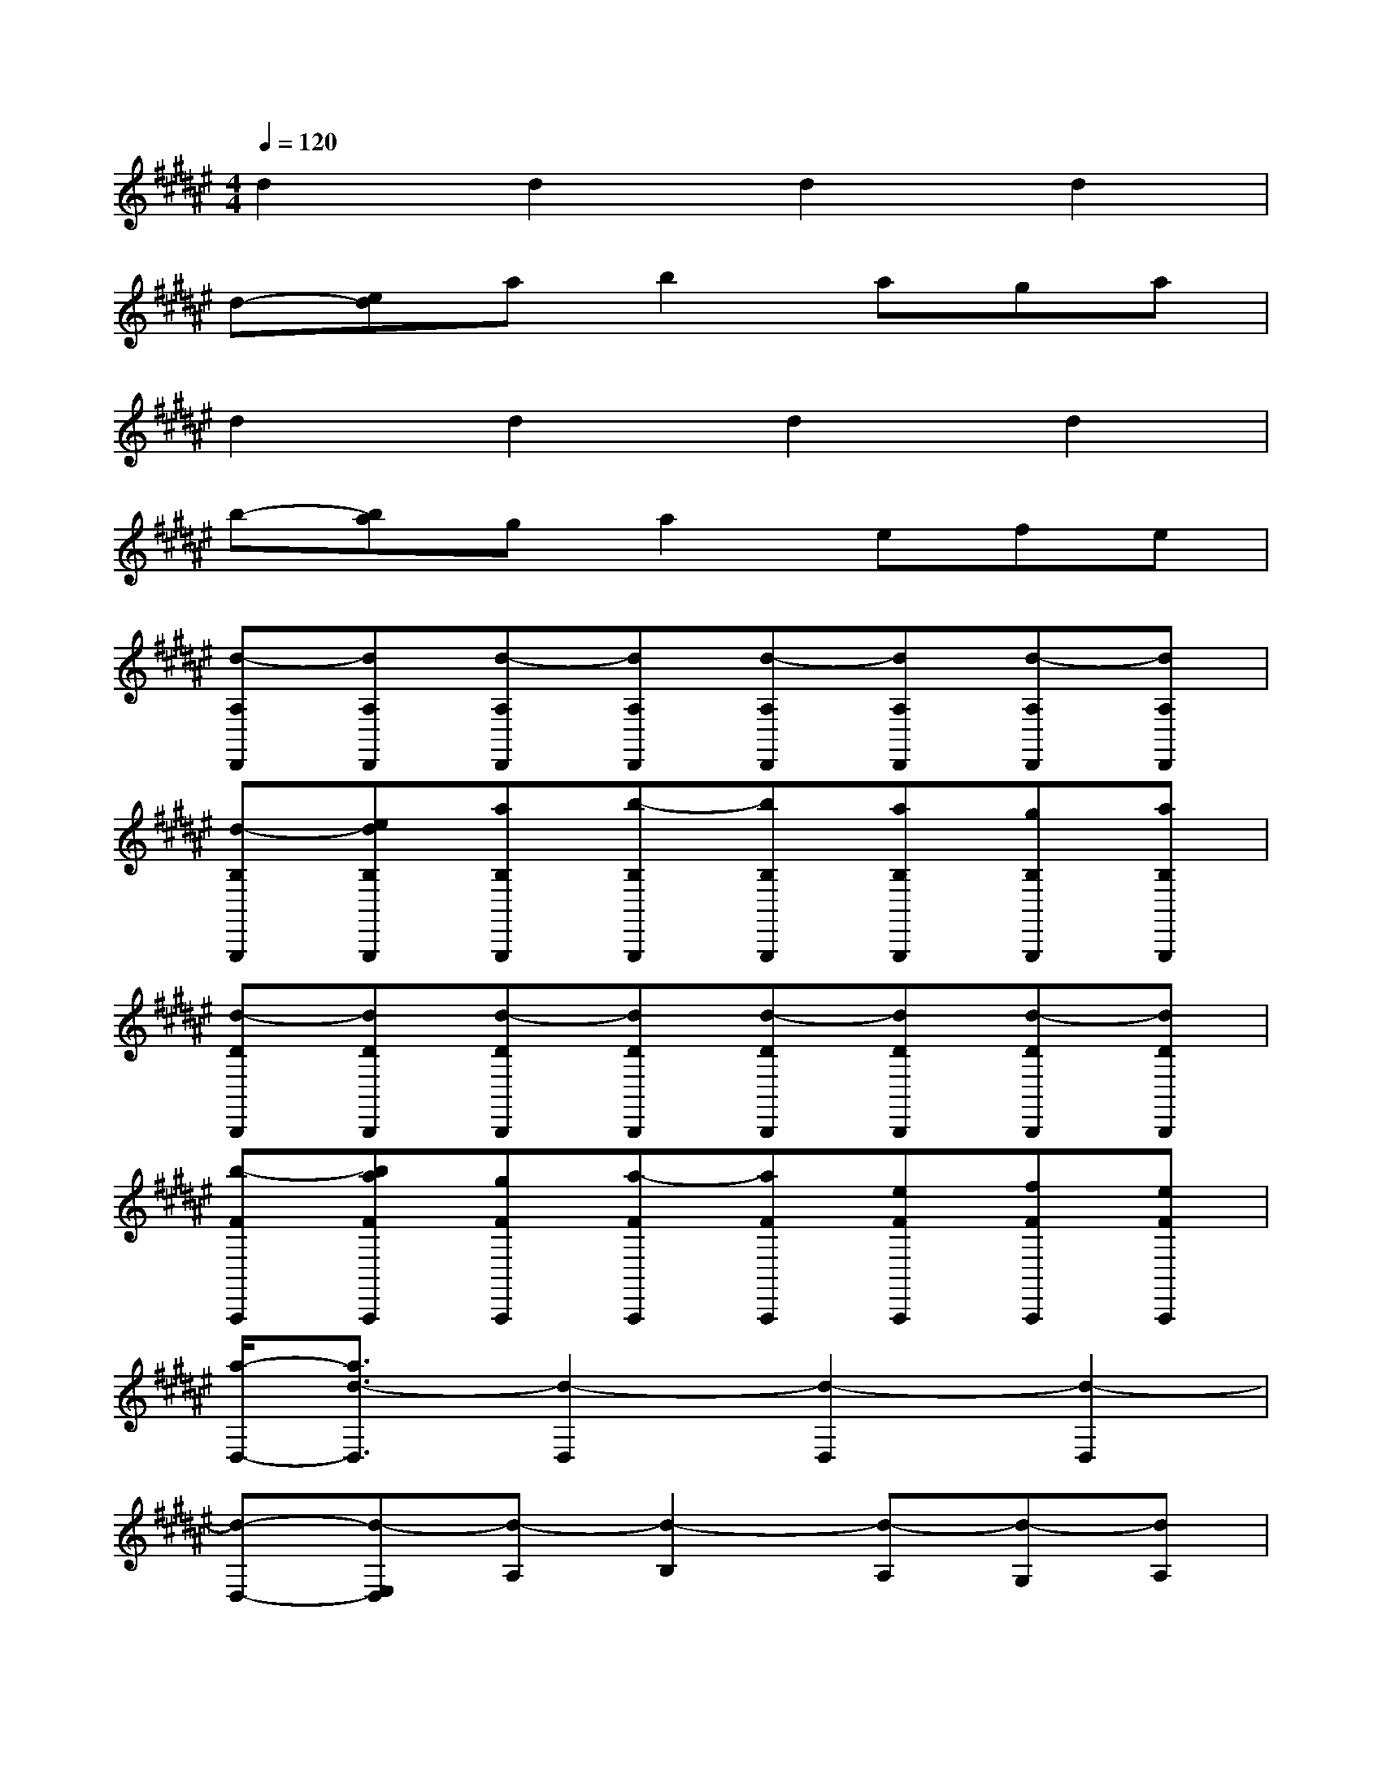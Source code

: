 X:1
T:
M:4/4
L:1/8
Q:1/4=120
K:F#%6sharps
V:1
d2d2d2d2|
d-[ed]ab2aga|
d2d2d2d2|
b-[ba]ga2efe|
[d-A,D,,][dA,D,,][d-A,D,,][dA,D,,][d-A,D,,][dA,D,,][d-A,D,,][dA,D,,]|
[d-B,G,,,][edB,G,,,][aB,G,,,][b-B,G,,,][bB,G,,,][aB,G,,,][gB,G,,,][aB,G,,,]|
[d-DB,,,][dDB,,,][d-DB,,,][dDB,,,][d-DB,,,][dDB,,,][d-DB,,,][dDB,,,]|
[b-FA,,,][baFA,,,][gFA,,,][a-FA,,,][aFA,,,][eFA,,,][fFA,,,][eFA,,,]|
[a/2-D,/2-][a3/2d3/2-D,3/2][d2-D,2][d2-D,2][d2-D,2]|
[d-D,-][d-E,D,][d-A,][d2-B,2][d-A,][d-G,][dA,]|
[a/2-D,/2-][a3/2d3/2-D,3/2][d2-D,2][d2-D,2][d2-D,2]|
[d-B,-][d-B,A,][d-G,][d2-A,2][d-E,][d-F,][dE,]|
[a/2-D,/2-][a-dD,-][a/2d/2A/2D,/2]D,-[d/2A/2D,/2-]D,/2D,3/2-[d/2A/2D,/2]D,-[d/2A/2D,/2-]D,/2|
D,-[E,/2-D,/2-][d/2A/2E,/2D,/2]A,[d/2A/2B,/2-]B,3/2A,/2-[d/2A/2A,/2]G,[d/2A/2A,/2-]A,/2|
[a/2-D,/2-][a-dD,-][a/2d/2A/2D,/2]D,-[d/2A/2D,/2-]D,/2D,3/2-[d/2A/2D,/2]D,-[d/2A/2D,/2-]D,/2|
B,-[B,/2-A,/2-][d/2A/2B,/2A,/2]G,[d/2A/2A,/2-]A,3/2E,/2-[d/2A/2E,/2]F,[d/2A/2E,/2-]